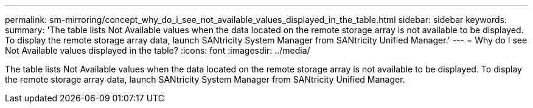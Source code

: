 ---
permalink: sm-mirroring/concept_why_do_i_see_not_available_values_displayed_in_the_table.html
sidebar: sidebar
keywords: 
summary: 'The table lists Not Available values when the data located on the remote storage array is not available to be displayed. To display the remote storage array data, launch SANtricity System Manager from SANtricity Unified Manager.'
---
= Why do I see Not Available values displayed in the table?
:icons: font
:imagesdir: ../media/

[.lead]
The table lists Not Available values when the data located on the remote storage array is not available to be displayed. To display the remote storage array data, launch SANtricity System Manager from SANtricity Unified Manager.
